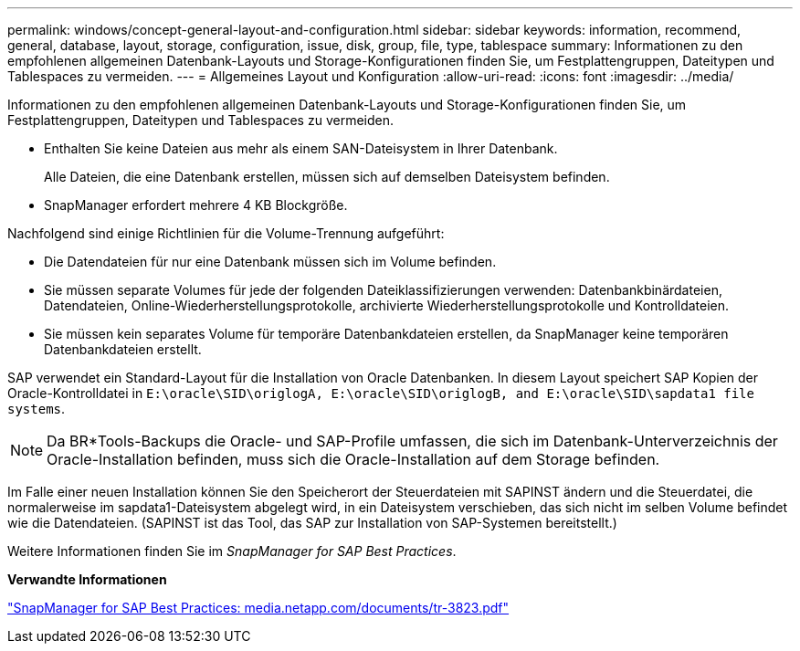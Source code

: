 ---
permalink: windows/concept-general-layout-and-configuration.html 
sidebar: sidebar 
keywords: information, recommend, general, database, layout, storage, configuration, issue, disk, group, file, type, tablespace 
summary: Informationen zu den empfohlenen allgemeinen Datenbank-Layouts und Storage-Konfigurationen finden Sie, um Festplattengruppen, Dateitypen und Tablespaces zu vermeiden. 
---
= Allgemeines Layout und Konfiguration
:allow-uri-read: 
:icons: font
:imagesdir: ../media/


[role="lead"]
Informationen zu den empfohlenen allgemeinen Datenbank-Layouts und Storage-Konfigurationen finden Sie, um Festplattengruppen, Dateitypen und Tablespaces zu vermeiden.

* Enthalten Sie keine Dateien aus mehr als einem SAN-Dateisystem in Ihrer Datenbank.
+
Alle Dateien, die eine Datenbank erstellen, müssen sich auf demselben Dateisystem befinden.

* SnapManager erfordert mehrere 4 KB Blockgröße.


Nachfolgend sind einige Richtlinien für die Volume-Trennung aufgeführt:

* Die Datendateien für nur eine Datenbank müssen sich im Volume befinden.
* Sie müssen separate Volumes für jede der folgenden Dateiklassifizierungen verwenden: Datenbankbinärdateien, Datendateien, Online-Wiederherstellungsprotokolle, archivierte Wiederherstellungsprotokolle und Kontrolldateien.
* Sie müssen kein separates Volume für temporäre Datenbankdateien erstellen, da SnapManager keine temporären Datenbankdateien erstellt.


SAP verwendet ein Standard-Layout für die Installation von Oracle Datenbanken. In diesem Layout speichert SAP Kopien der Oracle-Kontrolldatei in `E:\oracle\SID\origlogA, E:\oracle\SID\origlogB, and E:\oracle\SID\sapdata1 file systems`.


NOTE: Da BR*Tools-Backups die Oracle- und SAP-Profile umfassen, die sich im Datenbank-Unterverzeichnis der Oracle-Installation befinden, muss sich die Oracle-Installation auf dem Storage befinden.

Im Falle einer neuen Installation können Sie den Speicherort der Steuerdateien mit SAPINST ändern und die Steuerdatei, die normalerweise im sapdata1-Dateisystem abgelegt wird, in ein Dateisystem verschieben, das sich nicht im selben Volume befindet wie die Datendateien. (SAPINST ist das Tool, das SAP zur Installation von SAP-Systemen bereitstellt.)

Weitere Informationen finden Sie im _SnapManager for SAP Best Practices_.

*Verwandte Informationen*

http://media.netapp.com/documents/tr-3823.pdf["SnapManager for SAP Best Practices: media.netapp.com/documents/tr-3823.pdf"^]
